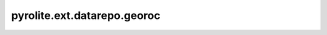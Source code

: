 pyrolite\.ext\.datarepo\.georoc
--------------------------------------
 .. automodule:: pyrolite.ext.datarepo.georoc
    :members:
    :undoc-members:

 .. toctree::
    :maxdepth: 2

    repos/georoc

.. pyrolite\.ext\.datarepo\.earthchem
  --------------------------------------
    .. automodule:: pyrolite.ext.datarepo.earthchem
        :members:
        :undoc-members:

    .. toctree::
       :maxdepth: 2

       datarepo/earthchem
